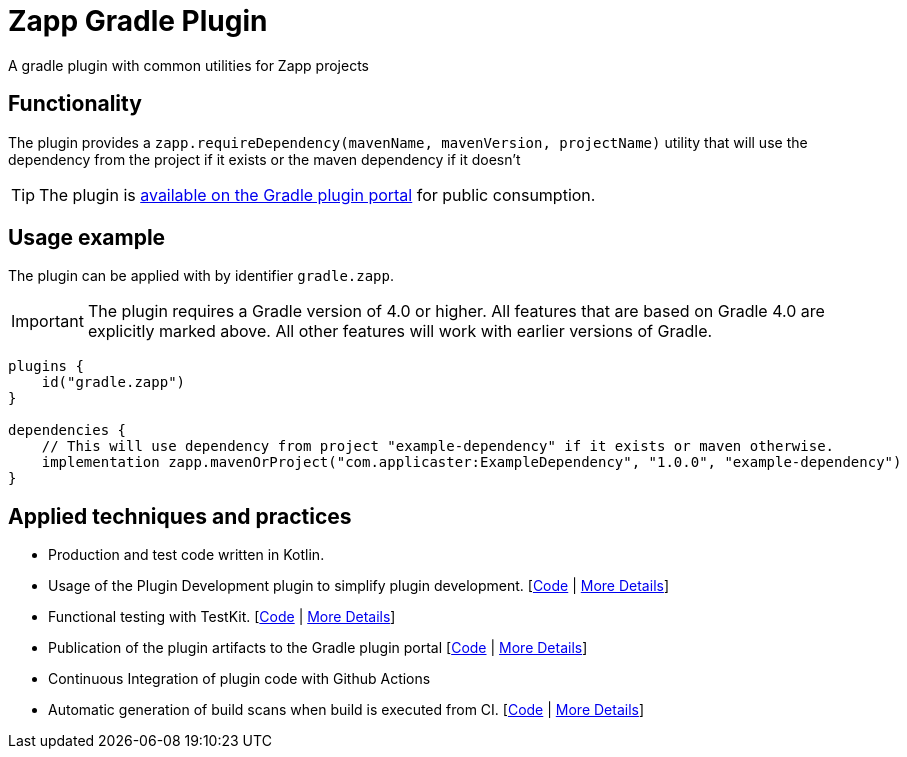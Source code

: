 :maven-metadata: plugins.gradle.org/m2/gradle/plugin/com/applicaster/zapp/gradle-zapp-plugin
:gradle-plugins-portal: https://plugins.gradle.org/plugin/zapp


= Zapp Gradle Plugin


A gradle plugin with common utilities for Zapp projects

== Functionality

The plugin provides a `zapp.requireDependency(mavenName, mavenVersion, projectName)` utility that will
use the dependency from the project if it exists or the maven dependency if it doesn't

TIP: The plugin is link:{gradle-plugins-portal}[available on the Gradle plugin portal] for public consumption.

== Usage example

The plugin can be applied with by identifier `gradle.zapp`.

IMPORTANT: The plugin requires a Gradle version of 4.0 or higher. All features that are based on Gradle 4.0 are explicitly
marked above. All other features will work with earlier versions of Gradle.

```
plugins {
    id("gradle.zapp")
}

dependencies {
    // This will use dependency from project "example-dependency" if it exists or maven otherwise.
    implementation zapp.mavenOrProject("com.applicaster:ExampleDependency", "1.0.0", "example-dependency")
}
```

== Applied techniques and practices

- Production and test code written in Kotlin.
- Usage of the Plugin Development plugin to simplify plugin development. [link:https://github.com/gradle-guides/gradle-site-plugin/blob/master/build.gradle.kts#L6[Code] | link:https://guides.gradle.org/implementing-gradle-plugins/#plugin-development-plugin[More Details]]
- Functional testing with TestKit. [link:https://github.com/gradle-guides/gradle-site-plugin/blob/master/src/intTest/kotlin/org/gradle/plugins/site/SitePluginFunctionalTest.kt[Code] | link:https://docs.gradle.org/current/userguide/test_kit.html[More Details]]
- Publication of the plugin artifacts to the Gradle plugin portal [link:https://github.com/gradle-guides/gradle-site-plugin/blob/master/build.gradle.kts#L136-L163[Code] | link:https://guides.gradle.org/publishing-plugins-to-gradle-plugin-portal/[More Details]]
- Continuous Integration of plugin code with Github Actions
- Automatic generation of build scans when build is executed from CI. [link:https://github.com/gradle-guides/gradle-site-plugin/blob/master/build.gradle.kts#L25-L33[Code] | link:https://scans.gradle.com/[More Details]]
